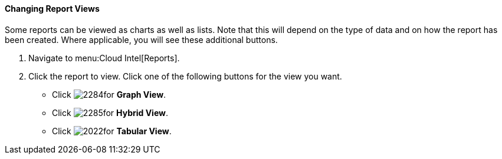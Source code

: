 [[changing-report-views]]
==== Changing Report Views

Some reports can be viewed as charts as well as lists.
Note that this will depend on the type of data and on how the report has been created.
Where applicable, you will see these additional buttons.

. Navigate to menu:Cloud Intel[Reports].
. Click the report to view.
  Click one of the following buttons for the view you want.
+
* Click  image:2284.png[]for *Graph View*.
* Click  image:2285.png[]for *Hybrid View*.
* Click  image:2022.png[]for *Tabular View*.


